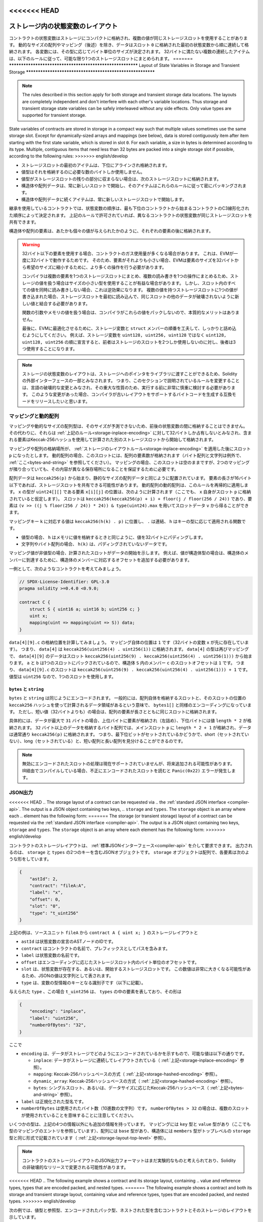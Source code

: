 .. index:: storage, state variable, mapping, transient storage

<<<<<<< HEAD
**********************************
ストレージ内の状態変数のレイアウト
**********************************

.. _storage-inplace-encoding:

コントラクトの状態変数はストレージにコンパクトに格納され、複数の値が同じストレージスロットを使用することがあります。
動的なサイズの配列やマッピング（後述）を除き、データはスロット ``0`` に格納された最初の状態変数から順に連続して格納されます。
各変数には、その型に応じてバイト単位のサイズが決定されます。
32バイトに満たない複数の連続したアイテムは、以下のルールに従って、可能な限り1つのストレージスロットにまとめられます。
=======
**********************************************************
Layout of State Variables in Storage and Transient Storage
**********************************************************

.. _storage-inplace-encoding:

.. note::
    The rules described in this section apply for both storage and transient storage data locations.
    The layouts are completely independent and don't interfere with each other's variable locations.
    Thus storage and transient storage state variables can be safely interleaved without any side effects.
    Only value types are supported for transient storage.

State variables of contracts are stored in storage in a compact way such
that multiple values sometimes use the same storage slot.
Except for dynamically-sized arrays and mappings (see below), data is stored
contiguously item after item starting with the first state variable,
which is stored in slot ``0``. For each variable,
a size in bytes is determined according to its type.
Multiple, contiguous items that need less than 32 bytes are packed into a single
storage slot if possible, according to the following rules:
>>>>>>> english/develop

- ストレージスロットの最初のアイテムは、下位にアラインされ格納されます。
- 値型はそれを格納するのに必要な数のバイトしか使用しません。
- 値型がストレージスロットの残りの部分に収まらない場合は、次のストレージスロットに格納されます。
- 構造体や配列データは、常に新しいスロットで開始し、そのアイテムはこれらのルールに従って密にパッキングされます。
- 構造体や配列データに続くアイテムは、常に新しいストレージスロットで開始します。

.. For contracts that use inheritance, the ordering of state variables is determined by the
.. C3-linearized order of contracts starting with the most base-ward contract. If allowed
.. by the above rules, state variables from different contracts do share the same storage slot.

継承を使用しているコントラクトでは、状態変数の順序は、最も下位のコントラクトから始まるコントラクトのC3線形化された順序によって決定されます。
上記のルールで許可されていれば、異なるコントラクトの状態変数が同じストレージスロットを共有できます。

.. The elements of structs and arrays are stored after each other, just as if they were given
.. as individual values.

構造体や配列の要素は、あたかも個々の値が与えられたかのように、それぞれの要素の後に格納されます。

.. .. warning::

..     When using elements that are smaller than 32 bytes, your contract's gas usage may be higher.
..     This is because the EVM operates on 32 bytes at a time. Therefore, if the element is smaller
..     than that, the EVM must use more operations in order to reduce the size of the element from 32
..     bytes to the desired size.

..     It might be beneficial to use reduced-size types if you are dealing with storage values
..     because the compiler will pack multiple elements into one storage slot, and thus, combine
..     multiple reads or writes into a single operation.
..     If you are not reading or writing all the values in a slot at the same time, this can
..     have the opposite effect, though: When one value is written to a multi-value storage
..     slot, the storage slot has to be read first and then
..     combined with the new value such that other data in the same slot is not destroyed.

..     When dealing with function arguments or memory
..     values, there is no inherent benefit because the compiler does not pack these values.

..     Finally, in order to allow the EVM to optimize for this, ensure that you try to order your
..     storage variables and ``struct`` members such that they can be packed tightly. For example,
..     declaring your storage variables in the order of ``uint128, uint128, uint256`` instead of
..     ``uint128, uint256, uint128``, as the former will only take up two slots of storage whereas the
..     latter will take up three.

.. warning::

    32バイト以下の要素を使用する場合、コントラクトのガス使用量が多くなる場合があります。
    これは、EVMが一度に32バイトで動作するためです。
    そのため、要素がそれよりも小さい場合、EVMは要素のサイズを32バイトから希望のサイズに縮小するために、より多くの操作を行う必要があります。

    コンパイラは複数の要素を1つのストレージスロットにまとめ、複数の読み書きを1つの操作にまとめるため、ストレージの値を扱う場合はサイズの小さい型を使用することが有益な場合があります。
    しかし、スロット内のすべての値を同時に読み書きしない場合、これは逆効果になります。
    複数の値を持つストレージスロットに1つの値が書き込まれた場合、ストレージスロットを最初に読み込んで、同じスロットの他のデータが破壊されないように新しい値と結合する必要があります。

    関数の引数やメモリの値を扱う場合は、コンパイラがこれらの値をパックしないので、本質的なメリットはありません。

    最後に、EVMに最適化させるために、ストレージ変数と ``struct`` メンバーの順番を工夫して、しっかりと詰め込むようにしてください。
    例えば、ストレージ変数を ``uint128, uint256, uint128`` ではなく ``uint128, uint128, uint256`` の順に宣言すると、前者はストレージのスロットを2つしか使用しないのに対し、後者は3つ使用することになります。

.. .. note::

..      The layout of state variables in storage is considered to be part of the external interface
..      of Solidity due to the fact that storage pointers can be passed to libraries. This means that
..      any change to the rules outlined in this section is considered a breaking change
..      of the language and due to its critical nature should be considered very carefully before
..      being executed.
..      In the event of such a breaking change, we would want to release a compatibility mode in which the compiler would generate bytecode supporting the old layout.

.. note::

    ストレージの状態変数のレイアウトは、ストレージへのポインタをライブラリに渡すことができるため、Solidityの外部インターフェースの一部とみなされます。
    つまり、このセクションで説明されているルールを変更することは、言語の破壊的な変更とみなされ、その重大な性質のため、実行する前に非常に慎重に検討する必要があります。
    このような変更があった場合、コンパイラが古いレイアウトをサポートするバイトコードを生成する互換モードをリリースしたいと思います。

マッピングと動的配列
====================

.. _storage-hashed-encoding:

.. Due to their unpredictable size, mappings and dynamically-sized array types cannot be stored
.. "in between" the state variables preceding and following them.
.. Instead, they are considered to occupy only 32 bytes with regards to the
.. :ref:`rules above <storage-inplace-encoding>` and the elements they contain are stored starting at a different
.. storage slot that is computed using a Keccak-256 hash.

マッピングや動的なサイズの配列型は、そのサイズが予測できないため、前後の状態変数の間に格納することはできません。
その代わりに、それらは :ref:`上記のルール<storage-inplace-encoding>` に対して32バイトしか占有しないとみなされ、含まれる要素はKeccak-256ハッシュを使用して計算された別のストレージスロットから開始して格納されます。

.. Assume the storage location of the mapping or array ends up being a slot ``p``
.. after applying :ref:`the storage layout rules <storage-inplace-encoding>`.
.. For dynamic arrays,
.. this slot stores the number of elements in the array (byte arrays and
.. strings are an exception, see :ref:`below <bytes-and-string>`).
.. For mappings, the slot stays empty, but it is still needed to ensure that even if there are
.. two mappings next to each other, their content ends up at different storage locations.

マッピングや配列の格納場所が、 :ref:`ストレージのレイアウトルール<storage-inplace-encoding>` を適用した後にスロット ``p`` になったとします。
動的配列の場合、このスロットには、配列の要素数が格納されます（バイト配列と文字列は例外で、 :ref:`ここ<bytes-and-string>` を参照してください）。
マッピングの場合、このスロットは空のままですが、2つのマッピングが隣り合っていても、その内容が異なる保存場所になることを保証するために必要です。

.. Array data is located starting at ``keccak256(p)`` and it is laid out in the same way as
.. statically-sized array data would: One element after the other, potentially sharing
.. storage slots if the elements are not longer than 16 bytes. Dynamic arrays of dynamic arrays apply this
.. rule recursively. The location of element ``x[i][j]``, where the type of ``x`` is ``uint24[][]``, is
.. computed as follows (again, assuming ``x`` itself is stored at slot ``p``):
.. The slot is ``keccak256(keccak256(p) + i) + floor(j / floor(256 / 24))`` and
.. the element can be obtained from the slot data ``v`` using ``(v >> ((j % floor(256 / 24)) * 24)) & type(uint24).max``.

配列データは ``keccak256(p)`` から始まり、静的なサイズの配列データと同じように配置されています。
要素の長さが16バイト以下であれば、ストレージスロットを共有できる可能性があります。
動的配列の動的配列は、このルールを再帰的に適用します。
``x`` の型が ``uint24[][]`` である要素 ``x[i][j]`` の位置は、次のように計算されます（ここでも、 ``x`` 自身がスロット ``p`` に格納されていると仮定します）。
スロットは ``keccak256(keccak256(p) + i) + floor(j / floor(256 / 24))`` であり、要素は ``(v >> ((j % floor(256 / 24)) * 24)) & type(uint24).max`` を用いてスロットデータ ``v`` から得ることができます。

.. The value corresponding to a mapping key ``k`` is located at ``keccak256(h(k) . p)``
.. where ``.`` is concatenation and ``h`` is a function that is applied to the key depending on its type:
.. - for value types, ``h`` pads the value to 32 bytes in the same way as when storing the value in memory.
.. - for strings and byte arrays, ``h(k)`` is just the unpadded data.

マッピングキー ``k`` に対応する値は ``keccak256(h(k) . p)`` に位置し、 ``.`` は連結、 ``h`` はキーの型に応じて適用される関数です。

- 値型の場合、 ``h`` はメモリに値を格納するときと同じように、値を32バイトにパディングします。

- 文字列やバイト配列の場合、 ``h(k)`` は、パディングされていないデータです。

.. If the mapping value is a
.. non-value type, the computed slot marks the start of the data. If the value is of struct type,
.. for example, you have to add an offset corresponding to the struct member to reach the member.

マッピング値が非値型の場合、計算されたスロットがデータの開始を示します。
例えば、値が構造体型の場合は、構造体のメンバーに到達するために、構造体のメンバーに対応するオフセットを追加する必要があります。

.. As an example, consider the following contract:

一例として、次のようなコントラクトを考えてみましょう。

.. code-block:: solidity

    // SPDX-License-Identifier: GPL-3.0
    pragma solidity >=0.4.0 <0.9.0;

    contract C {
        struct S { uint16 a; uint16 b; uint256 c; }
        uint x;
        mapping(uint => mapping(uint => S)) data;
    }

.. Let us compute the storage location of ``data[4][9].c``.
.. The position of the mapping itself is ``1`` (the variable ``x`` with 32 bytes precedes it).
.. This means ``data[4]`` is stored at ``keccak256(uint256(4) . uint256(1))``. The type of ``data[4]`` is
.. again a mapping and the data for ``data[4][9]`` starts at slot
.. ``keccak256(uint256(9) . keccak256(uint256(4) . uint256(1)))``.
.. The slot offset of the member ``c`` inside the struct ``S`` is ``1`` because ``a`` and ``b`` are packed
.. in a single slot. This means the slot for
.. ``data[4][9].c`` is ``keccak256(uint256(9) . keccak256(uint256(4) . uint256(1))) + 1``.
.. The type of the value is ``uint256``, so it uses a single slot.

``data[4][9].c`` の格納位置を計算してみましょう。
マッピング自体の位置は ``1`` です（32バイトの変数 ``x`` が先に存在しています）。
つまり、 ``data[4]`` は ``keccak256(uint256(4) . uint256(1))`` に格納されます。
``data[4]`` の型は再びマッピングで、 ``data[4][9]`` のデータはスロット ``keccak256(uint256(9) . keccak256(uint256(4) . uint256(1)))`` から始まります。
``a`` と ``b`` は1つのスロットにパックされているので、構造体 ``S`` 内のメンバー ``c`` のスロットオフセットは ``1`` です。
つまり、 ``data[4][9].c`` のスロットは ``keccak256(uint256(9) . keccak256(uint256(4) . uint256(1))) + 1`` です。
値型は ``uint256`` なので、1つのスロットを使用します。

.. _bytes-and-string:

``bytes`` と ``string``
-----------------------

.. ``bytes`` and ``string`` are encoded identically.
.. In general, the encoding is similar to ``bytes1[]``, in the sense that there is a slot for the array itself and
.. a data area that is computed using a ``keccak256`` hash of that slot's position.
.. However, for short values (shorter than 32 bytes) the array elements are stored together with the length in the same slot.

``bytes`` と ``string`` は同じようにエンコードされます。
一般的には、配列自体を格納するスロットと、そのスロットの位置の ``keccak256`` ハッシュを使って計算されるデータ領域があるという意味で、 ``bytes1[]`` と同様のエンコーディングになっています。
ただし、短い値（32バイトよりも）の場合は、配列の要素が長さとともに同じスロットに格納されます。

.. In particular: if the data is at most ``31`` bytes long, the elements are stored
.. in the higher-order bytes (left aligned) and the lowest-order byte stores the value ``length * 2``.
.. For byte arrays that store data which is ``32`` or more bytes long, the main slot ``p`` stores ``length * 2 + 1`` and the data is
.. stored as usual in ``keccak256(p)``. This means that you can distinguish a short array from a long array
.. by checking if the lowest bit is set: short (not set) and long (set).

具体的には、データが最大で ``31`` バイトの場合、上位バイトに要素が格納され（左詰め）、下位バイトには値 ``length * 2`` が格納されます。
``32`` バイト以上のデータを格納するバイト配列では、メインスロット ``p`` に ``length * 2 + 1`` が格納され、データは通常通り ``keccak256(p)`` に格納されます。
つまり、最下位ビットがセットされているかどうかで、short（セットされていない）、long（セットされている）と、短い配列と長い配列を見分けることができるのです。

.. .. note::

..   Handling invalidly encoded slots is currently not supported but may be added in the future.
..   If you are compiling via IR, reading an invalidly encoded slot results in a ``Panic(0x22)`` error.

.. note::

  無効にエンコードされたスロットの処理は現在サポートされていませんが、将来追加される可能性があります。
  IR経由でコンパイルしている場合、不正にエンコードされたスロットを読むと ``Panic(0x22)`` エラーが発生します。

JSON出力
========

.. _storage-layout-top-level:

<<<<<<< HEAD
.. The storage layout of a contract can be requested via
.. the :ref:`standard JSON interface <compiler-api>`.  The output is a JSON object containing two keys,
.. ``storage`` and ``types``.  The ``storage`` object is an array where each
.. element has the following form:
=======
The storage (or transient storage) layout of a contract can be requested via
the :ref:`standard JSON interface <compiler-api>`.  The output is a JSON object containing two keys,
``storage`` and ``types``.  The ``storage`` object is an array where each
element has the following form:
>>>>>>> english/develop

コントラクトのストレージレイアウトは、 :ref:`標準JSONインターフェース<compiler-api>` を介して要求できます。
出力されるのは、 ``storage`` と ``types`` の2つのキーを含むJSONオブジェクトです。
``storage`` オブジェクトは配列で、各要素は次のような形をしています。

.. code-block:: json

    {
        "astId": 2,
        "contract": "fileA:A",
        "label": "x",
        "offset": 0,
        "slot": "0",
        "type": "t_uint256"
    }

.. The example above is the storage layout of ``contract A { uint x; }`` from source unit ``fileA``
.. and
.. - ``astId`` is the id of the AST node of the state variable's declaration
.. - ``contract`` is the name of the contract including its path as prefix
.. - ``label`` is the name of the state variable
.. - ``offset`` is the offset in bytes within the storage slot according to the encoding
.. - ``slot`` is the storage slot where the state variable resides or starts. This
..   number may be very large and therefore its JSON value is represented as a
..   string.
.. - ``type`` is an identifier used as key to the variable's type information (described in the following)

上記の例は、ソースユニット ``fileA`` から ``contract A { uint x; }`` のストレージレイアウトと

- ``astId`` は状態変数の宣言のASTノードのIDです。

- ``contract`` はコントラクトの名前で、プレフィックスとしてパスを含みます。

- ``label`` は状態変数の名前です。

- ``offset`` はエンコーディングに応じたストレージスロット内のバイト単位のオフセットです。

- ``slot`` は、状態変数が存在する、あるいは、開始するストレージスロットです。
  この数値は非常に大きくなる可能性があるため、JSONの値は文字列として表されます。

- ``type`` は、変数の型情報のキーとなる識別子です（以下に記載）。

.. The given ``type``, in this case ``t_uint256`` represents an element in
.. ``types``, which has the form:

与えられた ``type`` 、この場合 ``t_uint256`` は、 ``types`` の中の要素を表しており、その形は

.. code-block:: json

    {
        "encoding": "inplace",
        "label": "uint256",
        "numberOfBytes": "32",
    }

.. where

.. - ``encoding`` how the data is encoded in storage, where the possible values are:

..   - ``inplace``: data is laid out contiguously in storage (see :ref:`above <storage-inplace-encoding>`).

..   - ``mapping``: Keccak-256 hash-based method (see :ref:`above <storage-hashed-encoding>`).

..   - ``dynamic_array``: Keccak-256 hash-based method (see :ref:`above <storage-hashed-encoding>`).

..   - ``bytes``: single slot or Keccak-256 hash-based depending on the data size (see :ref:`above <bytes-and-string>`).

.. - ``label`` is the canonical type name.
.. - ``numberOfBytes`` is the number of used bytes (as a decimal string).
..   Note that if ``numberOfBytes > 32`` this means that more than one slot is used.

ここで

- ``encoding`` は、データがストレージでどのようにエンコードされているかを示すもので、可能な値は以下の通りです。

  -  ``inplace``: データがストレージに連続してレイアウトされている（ :ref:`上記<storage-inplace-encoding>` 参照）。

  -  ``mapping``: Keccak-256ハッシュベースの方式（ :ref:`上記<storage-hashed-encoding>` 参照）。

  -  ``dynamic_array``: Keccak-256ハッシュベースの方式（ :ref:`上記<storage-hashed-encoding>` 参照）。

  -  ``bytes``: シングルスロット、あるいは、データサイズに応じたKeccak-256ハッシュベース（ :ref:`上記<bytes-and-string>` 参照）。

- ``label`` は正規化された型名です。

- ``numberOfBytes`` は使用されたバイト数（10進数の文字列）です。
  ``numberOfBytes > 32`` の場合は、複数のスロットが使用されていることを意味することに注意してください。

.. Some types have extra information besides the four above. Mappings contain
.. its ``key`` and ``value`` types (again referencing an entry in this mapping
.. of types), arrays have its ``base`` type, and structs list their ``members`` in
.. the same format as the top-level ``storage`` (see :ref:`above
.. <storage-layout-top-level>`).

いくつかの型は、上記の4つの情報以外にも追加の情報を持っています。
マッピングには ``key`` 型と ``value`` 型があり（ここでも型のマッピングのエントリを参照しています）、配列には ``base`` 型があり、構造体には ``members`` 型がトップレベルの ``storage`` 型と同じ形式で記載されています（ :ref:`上記<storage-layout-top-level>` 参照）。

.. note::
  コントラクトのストレージレイアウトのJSON出力フォーマットはまだ実験的なものと考えられており、Solidityの非破壊的なリリースで変更される可能性があります。

<<<<<<< HEAD
.. The following example shows a contract and its storage layout, containing
.. value and reference types, types that are encoded packed, and nested types.
=======
The following example shows a contract and both its storage and transient storage layout,
containing value and reference types, types that are encoded packed, and nested types.
>>>>>>> english/develop

次の例では、値型と参照型、エンコードされたパック型、ネストされた型を含むコントラクトとそのストレージのレイアウトを示しています。

.. code-block:: solidity

    // SPDX-License-Identifier: GPL-3.0
    pragma solidity ^0.8.28;
    contract A {
        struct S {
            uint128 a;
            uint128 b;
            uint[2] staticArray;
            uint[] dynArray;
        }

        uint x;
        uint transient y;
        uint w;
        uint transient z;

        S s;
        address addr;
        address transient taddr;
        mapping(uint => mapping(address => bool)) map;
        uint[] array;
        string s1;
        bytes b1;
    }

Storage Layout
--------------

.. code-block:: json

    {
      "storage": [
        {
          "astId": 15,
          "contract": "fileA:A",
          "label": "x",
          "offset": 0,
          "slot": "0",
          "type": "t_uint256"
        },
        {
          "astId": 19,
          "contract": "fileA:A",
          "label": "w",
          "offset": 0,
          "slot": "1",
          "type": "t_uint256"
        },
        {
          "astId": 24,
          "contract": "fileA:A",
          "label": "s",
          "offset": 0,
          "slot": "2",
          "type": "t_struct(S)13_storage"
        },
        {
          "astId": 26,
          "contract": "fileA:A",
          "label": "addr",
          "offset": 0,
          "slot": "6",
          "type": "t_address"
        },
        {
          "astId": 34,
          "contract": "fileA:A",
          "label": "map",
          "offset": 0,
          "slot": "7",
          "type": "t_mapping(t_uint256,t_mapping(t_address,t_bool))"
        },
        {
          "astId": 37,
          "contract": "fileA:A",
          "label": "array",
          "offset": 0,
          "slot": "8",
          "type": "t_array(t_uint256)dyn_storage"
        },
        {
          "astId": 39,
          "contract": "fileA:A",
          "label": "s1",
          "offset": 0,
          "slot": "9",
          "type": "t_string_storage"
        },
        {
          "astId": 41,
          "contract": "fileA:A",
          "label": "b1",
          "offset": 0,
          "slot": "10",
          "type": "t_bytes_storage"
        }
      ],
      "types": {
        "t_address": {
          "encoding": "inplace",
          "label": "address",
          "numberOfBytes": "20"
        },
        "t_array(t_uint256)2_storage": {
          "base": "t_uint256",
          "encoding": "inplace",
          "label": "uint256[2]",
          "numberOfBytes": "64"
        },
        "t_array(t_uint256)dyn_storage": {
          "base": "t_uint256",
          "encoding": "dynamic_array",
          "label": "uint256[]",
          "numberOfBytes": "32"
        },
        "t_bool": {
          "encoding": "inplace",
          "label": "bool",
          "numberOfBytes": "1"
        },
        "t_bytes_storage": {
          "encoding": "bytes",
          "label": "bytes",
          "numberOfBytes": "32"
        },
        "t_mapping(t_address,t_bool)": {
          "encoding": "mapping",
          "key": "t_address",
          "label": "mapping(address => bool)",
          "numberOfBytes": "32",
          "value": "t_bool"
        },
        "t_mapping(t_uint256,t_mapping(t_address,t_bool))": {
          "encoding": "mapping",
          "key": "t_uint256",
          "label": "mapping(uint256 => mapping(address => bool))",
          "numberOfBytes": "32",
          "value": "t_mapping(t_address,t_bool)"
        },
        "t_string_storage": {
          "encoding": "bytes",
          "label": "string",
          "numberOfBytes": "32"
        },
        "t_struct(S)13_storage": {
          "encoding": "inplace",
          "label": "struct A.S",
          "members": [
            {
              "astId": 3,
              "contract": "fileA:A",
              "label": "a",
              "offset": 0,
              "slot": "0",
              "type": "t_uint128"
            },
            {
              "astId": 5,
              "contract": "fileA:A",
              "label": "b",
              "offset": 16,
              "slot": "0",
              "type": "t_uint128"
            },
            {
              "astId": 9,
              "contract": "fileA:A",
              "label": "staticArray",
              "offset": 0,
              "slot": "1",
              "type": "t_array(t_uint256)2_storage"
            },
            {
              "astId": 12,
              "contract": "fileA:A",
              "label": "dynArray",
              "offset": 0,
              "slot": "3",
              "type": "t_array(t_uint256)dyn_storage"
            }
          ],
          "numberOfBytes": "128"
        },
        "t_uint128": {
          "encoding": "inplace",
          "label": "uint128",
          "numberOfBytes": "16"
        },
        "t_uint256": {
          "encoding": "inplace",
          "label": "uint256",
          "numberOfBytes": "32"
        }
      }
    }

<<<<<<< HEAD
=======
Transient Storage Layout
------------------------

.. code-block:: json

    {
      "storage": [
        {
          "astId": 17,
          "contract": "fileA:A",
          "label": "y",
          "offset": 0,
          "slot": "0",
          "type": "t_uint256"
        },
        {
          "astId": 21,
          "contract": "fileA:A",
          "label": "z",
          "offset": 0,
          "slot": "1",
          "type": "t_uint256"
        },
        {
          "astId": 28,
          "contract": "fileA:A",
          "label": "taddr",
          "offset": 0,
          "slot": "2",
          "type": "t_address"
        }
      ],
      "types": {
        "t_address": {
          "encoding": "inplace",
          "label": "address",
          "numberOfBytes": "20"
        },
        "t_uint256": {
          "encoding": "inplace",
          "label": "uint256",
          "numberOfBytes": "32"
        }
      }
    }
>>>>>>> english/develop
